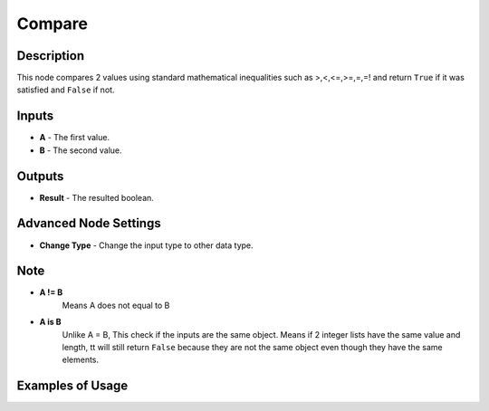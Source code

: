 Compare
=======

Description
-----------
This node compares 2 values using standard mathematical inequalities such as
>,<,<=,>=,=,=! and return ``True`` if it was satisfied and ``False`` if not.

.. image:: images/compare_node.png
   :width: 160pt

Inputs
------

- **A** - The first value.
- **B** - The second value.

Outputs
-------

- **Result** - The resulted boolean.

Advanced Node Settings
----------------------

- **Change Type** - Change the input type to other data type.

Note
----

- **A != B**
    Means A does not equal to B

- **A is B**
    Unlike A = B, This check if the inputs are the same object.
    Means if 2 integer lists have the same value and length, tt will still
    return ``False`` because they are not the same object even though
    they have the same elements.

Examples of Usage
-----------------

.. image:: gifs/compare_node_example.gif
